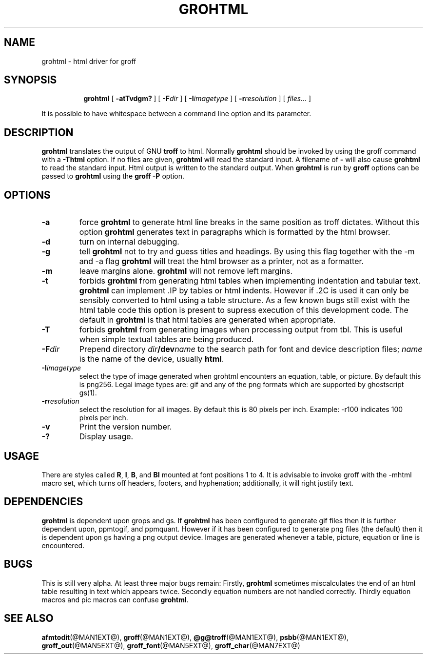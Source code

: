 .ig \"-*- nroff -*-
Copyright (C) 1999-2000 Free Software Foundation, Inc.

Permission is granted to make and distribute verbatim copies of this
manual provided the copyright notice and this permission notice are
preserved on all copies.

Permission is granted to copy and distribute modified versions of this
manual under the conditions for verbatim copying, provided that the
entire resulting derived work is distributed under the terms of a
permission notice identical to this one.

Permission is granted to copy and distribute translations of this
manual into another language, under the above conditions for modified
versions, except that this permission notice may be included in
translations approved by the Free Software Foundation instead of in
the original English.
..
.\" Like TP, but if specified indent is more than half
.\" the current line-length - indent, use the default indent.
.de Tp
.ie \\n(.$=0:((0\\$1)*2u>(\\n(.lu-\\n(.iu)) .TP
.el .TP "\\$1"
..
.TH GROHTML @MAN1EXT@ "@MDATE@" "Groff Version @VERSION@"
.SH NAME
grohtml \- html driver for groff
.SH SYNOPSIS
.nr a \n(.j
.ad l
.nr i \n(.i
.in +\w'\fBgrohtml 'u
.ti \niu
.B grohtml
.de OP
.ie \\n(.$-1 .RI "[\ \fB\\$1\fP" "\\$2" "\ ]"
.el .RB "[\ " "\\$1" "\ ]"
..
.OP \-atTvdgm?
.OP \-F dir
.OP \-I imagetype
.OP \-r resolution
.RI "[\ " files\|.\|.\|. "\ ]"
.br
.ad \na
.PP
It is possible to have whitespace between a command line option and its
parameter.
.SH DESCRIPTION
.B grohtml
translates the output of GNU
.B troff
to html.
Normally
.B grohtml
should be invoked by using the groff command with a
.B \-Thtml
option.
If no files are given,
.B grohtml
will read the standard input.
A filename of
.B \-
will also cause
.B grohtml
to read the standard input.
Html output is written to the standard output.
When
.B grohtml
is run by
.B groff
options can be passed to
.B grohtml
using the
.B groff
.B \-P
option.
.SH OPTIONS
.TP
.B \-a
force
.B grohtml
to generate html line breaks in the same position as troff dictates.
Without this option
.B grohtml
generates text in paragraphs which is formatted by the html browser.
.TP
.B \-d
turn on internal debugging.
.TP
.B \-g
tell
.B grohtml
not to try and guess titles and headings.
By using this flag together with the -m and -a flag
.B grohtml
will treat the html browser as a printer, not as a formatter.
.TP
.B \-m
leave margins alone.
.B grohtml
will not remove left margins.
.TP
.B \-t
forbids
.B grohtml
from generating html tables when implementing indentation and tabular text.
.B grohtml
can implement .IP by tables or html indents.
However if .2C is used it can only be sensibly converted to html using a
table structure.
As a few known bugs still exist with the html table code this option is
present to supress execution of this development code.
The default in
.B grohtml
is that html tables are generated when appropriate.
.TP
.B \-T
forbids
.B grohtml
from generating images when processing output from tbl.
This is useful when simple textual tables are being produced.
.TP
.BI \-F dir
Prepend directory
.IB dir /dev name
to the search path for font and device description files;
.I name
is the name of the device, usually
.BR html .
.TP
.BI \-I imagetype
select the type of image generated when grohtml encounters an equation,
table, or picture.
By default this is png256.
Legal image types are: gif and any of the png formats which are supported by
ghostscript gs(1).
.TP
.BI \-r resolution
select the resolution for all images.
By default this is 80 pixels per inch.
Example: -r100 indicates 100 pixels per inch.
.TP
.B \-v
Print the version number.
.TP
.B \-?
Display usage.
.SH USAGE
There are styles called
.BR R ,
.BR I ,
.BR B ,
and
.B BI
mounted at font positions 1 to 4.
It is advisable to invoke groff with the -mhtml macro set, which turns off
headers, footers, and hyphenation; additionally, it will right justify text.
.SH DEPENDENCIES
.B grohtml
is dependent upon grops and gs.
If
.B grohtml
has been configured to generate gif files then it is further dependent upon,
ppmtogif, and ppmquant.
However if it has been configured to generate png files (the default) then
it is dependent upon gs having a png output device.
Images are generated whenever a table, picture, equation or line is
encountered.
.SH BUGS
This is still very alpha.
At least three major bugs remain:
Firstly,
.B grohtml
sometimes miscalculates the end of an html table resulting in text which
appears twice.
Secondly equation numbers are not handled correctly.
Thirdly equation macros and pic macros can confuse
.BR grohtml .
.SH "SEE ALSO"
.BR afmtodit (@MAN1EXT@),
.BR groff (@MAN1EXT@),
.BR @g@troff (@MAN1EXT@),
.BR psbb (@MAN1EXT@),
.BR groff_out (@MAN5EXT@),
.BR groff_font (@MAN5EXT@),
.BR groff_char (@MAN7EXT@)
